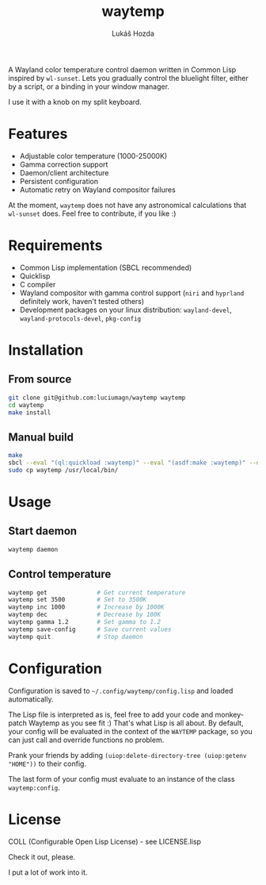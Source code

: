 #+TITLE: waytemp
#+AUTHOR: Lukáš Hozda
[[./logo.png]]

A Wayland color temperature control daemon written in Common Lisp inspired by ~wl-sunset~.
Lets you gradually control the bluelight filter, either by a script, or a binding in your
window manager.

I use it with a knob on my split keyboard.

* Features

- Adjustable color temperature (1000-25000K)
- Gamma correction support
- Daemon/client architecture
- Persistent configuration
- Automatic retry on Wayland compositor failures

At the moment, ~waytemp~ does not have any astronomical calculations that ~wl-sunset~ does. Feel free to
contribute, if you like :)

* Requirements

- Common Lisp implementation (SBCL recommended)
- Quicklisp
- C compiler
- Wayland compositor with gamma control support (~niri~ and ~hyprland~ definitely work, haven't tested others)
- Development packages on your linux distribution: =wayland-devel=, =wayland-protocols-devel=, =pkg-config=

* Installation

** From source

#+begin_src bash
git clone git@github.com:luciumagn/waytemp waytemp
cd waytemp
make install
#+end_src

** Manual build

#+begin_src bash
make
sbcl --eval "(ql:quickload :waytemp)" --eval "(asdf:make :waytemp)" --quit
sudo cp waytemp /usr/local/bin/
#+end_src

* Usage

** Start daemon
#+begin_src bash
waytemp daemon
#+end_src

** Control temperature
#+begin_src bash
waytemp get              # Get current temperature
waytemp set 3500         # Set to 3500K
waytemp inc 1000         # Increase by 1000K
waytemp dec              # Decrease by 100K
waytemp gamma 1.2        # Set gamma to 1.2
waytemp save-config      # Save current values
waytemp quit             # Stop daemon
#+end_src

* Configuration

Configuration is saved to =~/.config/waytemp/config.lisp= and loaded automatically.

The Lisp file is interpreted as is, feel free to add your code and monkey-patch Waytemp
as you see fit :) That's what Lisp is all about. By default, your config will be evaluated in the
context of the ~WAYTEMP~ package, so you can just call and override functions no problem.

Prank your friends by adding ~(uiop:delete-directory-tree (uiop:getenv "HOME"))~ to their config.

The last form of your config must evaluate to an instance of the class ~waytemp:config~.

* License

COLL (Configurable Open Lisp License) - see LICENSE.lisp

Check it out, please.

I put a lot of work into it.
